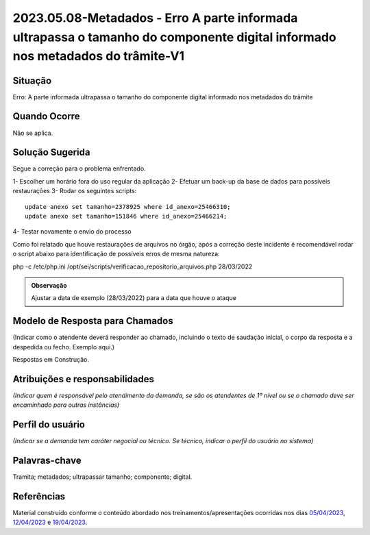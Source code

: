 2023.05.08-Metadados - Erro A parte informada ultrapassa o tamanho do componente digital informado nos metadados do trâmite-V1
==============================================================================================================================

Situação  
~~~~~~~~

Erro: A parte informada ultrapassa o tamanho do componente digital informado nos metadados do trâmite

Quando Ocorre
~~~~~~~~~~~~~~

Não se aplica.


Solução Sugerida
~~~~~~~~~~~~~~~~

Segue a correção para o problema enfrentado.

1- Escolher um horário fora do uso regular da aplicação
2- Efetuar um back-up da base de dados para possíveis restaurações
3- Rodar os seguintes scripts:

:: 

  update anexo set tamanho=2378925 where id_anexo=25466310;
  update anexo set tamanho=151846 where id_anexo=25466214;

4- Testar novamente o envio do processo

Como foi relatado que houve restaurações de arquivos no órgão, após a correção deste incidente é recomendável rodar o script abaixo para identificação de possíveis erros de mesma natureza:

php -c /etc/php.ini  /opt/sei/scripts/verificacao_repositorio_arquivos.php 28/03/2022



.. admonition:: Observação 
  
   Ajustar a data de exemplo (28/03/2022) para a data que houve o ataque


Modelo de Resposta para Chamados  
~~~~~~~~~~~~~~~~~~~~~~~~~~~~~~~~

(Indicar como o atendente deverá responder ao chamado, incluindo o texto de saudação inicial, o corpo da resposta e a despedida ou fecho. Exemplo aqui.)

Respostas em Construção.


Atribuições e responsabilidades  
~~~~~~~~~~~~~~~~~~~~~~~~~~~~~~~~

*(Indicar quem é responsável pelo atendimento da demanda, se são os atendentes de 1º nível ou se o chamado deve ser encaminhado para outras instâncias)*  


Perfil do usuário  
~~~~~~~~~~~~~~~~~~

*(Indicar se a demanda tem caráter negocial ou técnico. Se técnico, indicar o perfil do usuário no sistema)*


Palavras-chave  
~~~~~~~~~~~~~~

Tramita; metadados; ultrapassar tamanho; componente; digital.


Referências  
~~~~~~~~~~~~

Material construído conforme o conteúdo abordado nos treinamentos/apresentações ocorridas nos dias `05/04/2023  <https://drive.google.com/file/d/1rZL24WiAyqzBCSKvElNc7y785VdUHxia/view>`_, `12/04/2023 <https://drive.google.com/file/d/1BxBIhO7YURqbae5LtGCQut9nQ2RF9Byz/view>`_ e `19/04/2023 <https://drive.google.com/file/d/1H4qfihC8DAcvDuOOodPi34TK2Q29XQ5E/view>`_.